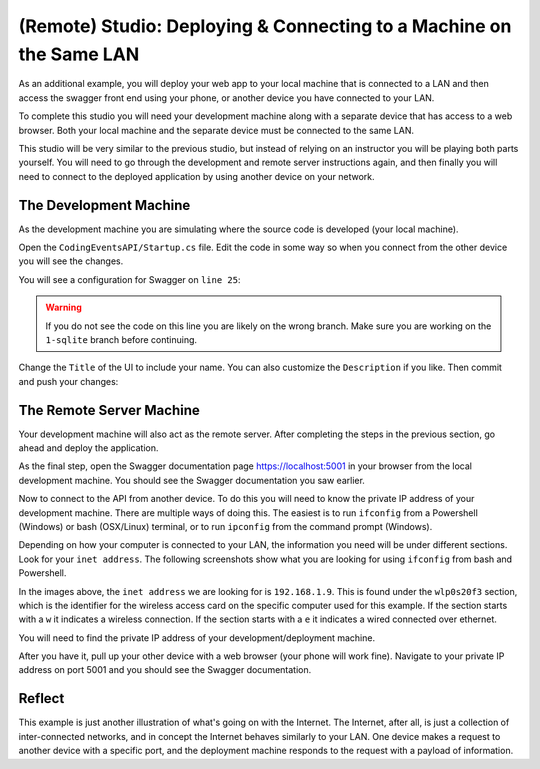 ====================================================================
(Remote) Studio: Deploying & Connecting to a Machine on the Same LAN
====================================================================

As an additional example, you will deploy your web app to your local machine that is connected to a LAN and then access the swagger front end using your phone, or another device you have connected to your LAN.

To complete this studio you will need your development machine along with a separate device that has access to a web browser. Both your local machine and the separate device must be connected to the same LAN.

This studio will be very similar to the previous studio, but instead of relying on an instructor you will be playing both parts yourself. You will need to go through the development and remote server instructions again, and then finally you will need to connect to the deployed application by using another device on your network.

The Development Machine
-----------------------

As the development machine you are simulating where the source code is developed (your local machine).

Open the ``CodingEventsAPI/Startup.cs`` file. Edit the code in some way so when you connect from the other device you will see the changes.

You will see a configuration for Swagger on ``line 25``:

.. sourcecode:: csharp
   :lineno-start: 25
   :emphasize-lines: 7,8
   :caption: CodingEventsAPI/CodingEventsAPI.csproj

   services.AddSwaggerGen(
      options => {
         options.SwaggerDoc(
            "v1",
            new OpenApiInfo {
               Version = "v1",
               Title = "``CodingEventsAPI``",
               Description = "REST API for managing Coding Events"
            }
         );
      }
   );


.. warning::

   If you do not see the code on this line you are likely on the wrong branch. Make sure you are working on the ``1-sqlite`` branch before continuing.

Change the ``Title`` of the UI to include your name. You can also customize the ``Description`` if you like. Then commit and push your changes:

.. sourcecode:: bash
   :caption: run from the root (solution) directory

   $ git add .
   $ git commit -m "made it my own!"
   $ git push

The Remote Server Machine
-------------------------

Your development machine will also act as the remote server. After completing the steps in the previous section, go ahead and deploy the application.

As the final step, open the Swagger documentation page `https://localhost:5001 <https://localhost:5001>`_ in your browser from the local development machine. You should see the Swagger documentation you saw earlier.

Now to connect to the API from another device. To do this you will need to know the private IP address of your development machine. There are multiple ways of doing this. The easiest is to run ``ifconfig`` from a Powershell (Windows) or bash (OSX/Linux) terminal, or to run ``ipconfig`` from the command prompt (Windows).

Depending on how your computer is connected to your LAN, the information you need will be under different sections. Look for your ``inet address``. The following screenshots show what you are looking for using ``ifconfig`` from bash and Powershell.

.. image:: /_static/images/studio-2/powershell-ifconfig.png

.. image:: /_static/images/studio-2/bash-ifconfig.png

In the images above, the ``inet address`` we are looking for is ``192.168.1.9``. This is found under the ``wlp0s20f3`` section, which is the identifier for the wireless access card on the specific computer used for this example. If the section starts with a ``w`` it indicates a wireless connection. If the section starts with a ``e`` it indicates a wired connected over ethernet.

You will need to find the private IP address of your development/deployment machine.

After you have it, pull up your other device with a web browser (your phone will work fine). Navigate to your private IP address on port 5001 and you should see the Swagger documentation.

Reflect
-------

This example is just another illustration of what's going on with the Internet. The Internet, after all, is just a collection of inter-connected networks, and in concept the Internet behaves similarly to your LAN. One device makes a request to another device with a specific port, and the deployment machine responds to the request with a payload of information.